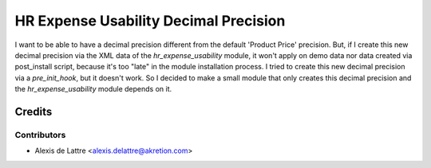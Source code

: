 ======================================
HR Expense Usability Decimal Precision
======================================

I want to be able to have a decimal precision different from the default 'Product Price' precision. But, if I create this new decimal precision via the XML data of the *hr_expense_usability* module, it won't apply on demo data nor data created via post_install script, because it's too "late" in the module installation process. I tried to create this new decimal precision via a *pre_init_hook*, but it doesn't work. So I decided to make a small module that only creates this decimal precision and the *hr_expense_usability* module depends on it.

Credits
=======

Contributors
------------

* Alexis de Lattre <alexis.delattre@akretion.com>
